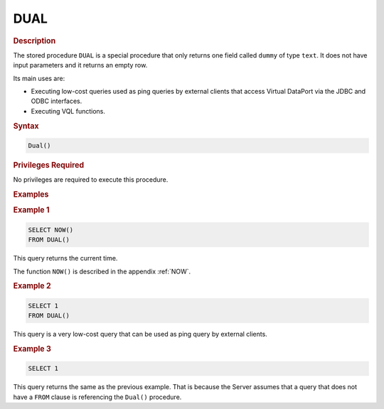 ====
DUAL
====

.. rubric:: Description

The stored procedure ``DUAL`` is a special procedure that only returns
one field called ``dummy`` of type ``text``. It does not have input
parameters and it returns an empty row.

Its main uses are:

-  Executing low-cost queries used as ping queries by external clients
   that access Virtual DataPort via the JDBC and ODBC interfaces.
-  Executing VQL functions.

.. rubric:: Syntax

.. code-block:: bnf

   Dual()

.. rubric:: Privileges Required

No privileges are required to execute this procedure.

.. rubric:: Examples

.. rubric:: Example 1

.. code-block:: sql

   SELECT NOW() 
   FROM DUAL()

This query returns the current time.

The function ``NOW()`` is described in the appendix :ref:`NOW`.

.. rubric:: Example 2

.. code-block:: sql

   SELECT 1 
   FROM DUAL()
   
This query is a very low-cost query that can be used as ping query by
external clients.
   
.. rubric:: Example 3

.. code-block:: sql

   SELECT 1

This query returns the same as the previous example. That is because the
Server assumes that a query that does not have a ``FROM`` clause is referencing the ``Dual()`` procedure.

